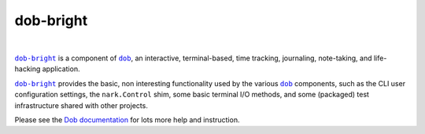 @@@@@@@@@@
dob-bright
@@@@@@@@@@

.. CXREF:
   https://docs.github.com/en/actions/monitoring-and-troubleshooting-workflows/adding-a-workflow-status-badge

.. image:: https://github.com/doblabs/dob-bright/actions/workflows/checks-unspecial.yml/badge.svg?branch=release
  :target: https://github.com/doblabs/dob-bright/actions/workflows/checks-unspecial.yml/badge.svg?branch=release
  :alt: Build Status

.. CXREF: https://app.codecov.io/github.com/doblabs/dob-bright/settings/badge

.. image:: https://codecov.io/gh/doblabs/dob-bright/branch/release/graph/badge.svg?token=Q0USPP5UQ6
  :target: https://app.codecov.io/gh/doblabs/dob-bright
  :alt: Coverage Status

.. image:: https://readthedocs.org/projects/dob-bright/badge/?version=latest
  :target: https://dob-bright.readthedocs.io/en/latest/
  :alt: Documentation Status

.. image:: https://img.shields.io/github/v/release/doblabs/dob-bright.svg?style=flat
  :target: https://github.com/doblabs/dob-bright/releases
  :alt: GitHub Release Status

.. image:: https://img.shields.io/pypi/v/dob-bright.svg
  :target: https://pypi.org/project/dob-bright/
  :alt: PyPI Release Status

.. image:: https://img.shields.io/pypi/pyversions/dob-bright.svg
  :target: https://pypi.org/project/dob-bright/
  :alt: PyPI Supported Python Versions

.. image:: https://img.shields.io/github/license/doblabs/dob-bright.svg?style=flat
  :target: https://github.com/doblabs/dob-bright/blob/release/LICENSE
  :alt: License Status

|

.. |dob| replace:: ``dob``
.. _dob: https://github.com/tallybark/dob

.. |dob-docs| replace:: Dob documentation
.. _dob-docs: https://dob.readthedocs.io/en/latest/

.. |dob-bright| replace:: ``dob-bright``
.. _dob-bright: https://github.com/tallybark/dob-bright

|dob-bright|_ is a component of |dob|_,  an interactive, terminal-based,
time tracking, journaling, note-taking, and life-hacking application.

|dob-bright|_ provides the basic, non interesting functionality used
by the various |dob|_ components, such as the CLI user configuration
settings, the ``nark.Control`` shim, some basic terminal I/O methods,
and some (packaged) test infrastructure shared with other projects.

Please see the |dob-docs|_ for lots more help and instruction.

